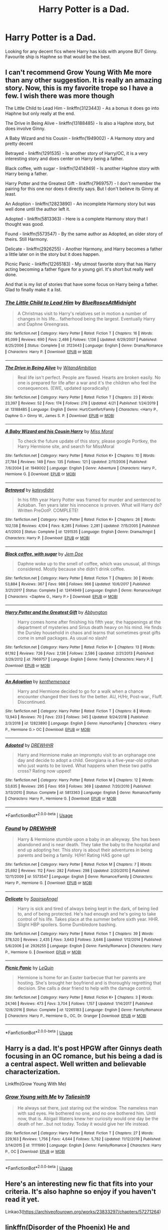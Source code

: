 #+TITLE: Harry Potter is a Dad.

* Harry Potter is a Dad.
:PROPERTIES:
:Author: FrazerMedia
:Score: 2
:DateUnix: 1587999790.0
:DateShort: 2020-Apr-27
:FlairText: Request
:END:
Looking for any decent fics where Harry has kids with anyone BUT Ginny. Favourite ship is Haphne so that would be the best.


** I can't recommend Grow Young With Me more than any other suggestion. It is really an amazing story. Now, this is my favorite trope so I have a few. I wish there was more though

The Little Child to Lead Him - linkffn(3123443) - As a bonus it does go into Haphne but only really at the end.

The Drive in Being Alive - linkffn(13188485) - Is also a Haphne story, but does involve Ginny.

A Baby Wizard and his Cousin - linkffn(1949002) - A Harmony story and pretty decent

Betrayed - linkffn(1291535) - Is another story of Harry/OC, it is a very interesting story and does center on Harry being a father.

Black coffee, with sugar - linkffn(12414949) - Is another Haphne story with Harry being a father.

Harry Potter and the Greatest Gift - linkffn(7969757) - I don't remember the pairing for this one nor does it directly says. But I don't believe its Ginny at least.

An Adoption - linkffn(12823890) - An incomplete Harmony story but was well done until the author left it.

Adopted - linkffn(5813363) - Here is a complete Harmony story that I thought was good.

Found - linkffn(5573547) - By the same author as Adopted, an older story of theirs. Still Harmony.

Delicate - linkffn(2926255) - Another Harmony, and Harry becomes a father a little later on in the story but it does happen.

Picnic Panic - linkffn(12265183) - My utmost favorite story that has Harry acting becoming a father figure for a young girl. It's short but really well done.

And that is my list of stories that have some focus on Harry being a father. Glad to finally make it a list.
:PROPERTIES:
:Author: PhantomKeeperQazs
:Score: 3
:DateUnix: 1588017368.0
:DateShort: 2020-Apr-28
:END:

*** [[https://www.fanfiction.net/s/3123443/1/][*/The Little Child to Lead Him/*]] by [[https://www.fanfiction.net/u/272385/BlueRosesAtMidnight][/BlueRosesAtMidnight/]]

#+begin_quote
  A Christmas visit to Harry's relatives set in motion a number of changes in his life... fatherhood being the largest. Eventually Harry and Daphne Greengrass.
#+end_quote

^{/Site/:} ^{fanfiction.net} ^{*|*} ^{/Category/:} ^{Harry} ^{Potter} ^{*|*} ^{/Rated/:} ^{Fiction} ^{T} ^{*|*} ^{/Chapters/:} ^{16} ^{*|*} ^{/Words/:} ^{85,099} ^{*|*} ^{/Reviews/:} ^{690} ^{*|*} ^{/Favs/:} ^{2,486} ^{*|*} ^{/Follows/:} ^{1,136} ^{*|*} ^{/Updated/:} ^{6/29/2007} ^{*|*} ^{/Published/:} ^{8/25/2006} ^{*|*} ^{/Status/:} ^{Complete} ^{*|*} ^{/id/:} ^{3123443} ^{*|*} ^{/Language/:} ^{English} ^{*|*} ^{/Genre/:} ^{Drama/Romance} ^{*|*} ^{/Characters/:} ^{Harry} ^{P.} ^{*|*} ^{/Download/:} ^{[[http://www.ff2ebook.com/old/ffn-bot/index.php?id=3123443&source=ff&filetype=epub][EPUB]]} ^{or} ^{[[http://www.ff2ebook.com/old/ffn-bot/index.php?id=3123443&source=ff&filetype=mobi][MOBI]]}

--------------

[[https://www.fanfiction.net/s/13188485/1/][*/The Drive in Being Alive/*]] by [[https://www.fanfiction.net/u/9889548/WitandAmbition][/WitandAmbition/]]

#+begin_quote
  Real life isn't perfect. People are flawed. Hearts are broken easily. No one is prepared for life after a war and it's the children who feel the consequences. (EWE, updated sporadically)
#+end_quote

^{/Site/:} ^{fanfiction.net} ^{*|*} ^{/Category/:} ^{Harry} ^{Potter} ^{*|*} ^{/Rated/:} ^{Fiction} ^{T} ^{*|*} ^{/Chapters/:} ^{23} ^{*|*} ^{/Words/:} ^{23,397} ^{*|*} ^{/Reviews/:} ^{52} ^{*|*} ^{/Favs/:} ^{174} ^{*|*} ^{/Follows/:} ^{278} ^{*|*} ^{/Updated/:} ^{4/21} ^{*|*} ^{/Published/:} ^{1/24/2019} ^{*|*} ^{/id/:} ^{13188485} ^{*|*} ^{/Language/:} ^{English} ^{*|*} ^{/Genre/:} ^{Hurt/Comfort/Family} ^{*|*} ^{/Characters/:} ^{<Harry} ^{P.,} ^{Daphne} ^{G.>} ^{Ginny} ^{W.,} ^{James} ^{S.} ^{P.} ^{*|*} ^{/Download/:} ^{[[http://www.ff2ebook.com/old/ffn-bot/index.php?id=13188485&source=ff&filetype=epub][EPUB]]} ^{or} ^{[[http://www.ff2ebook.com/old/ffn-bot/index.php?id=13188485&source=ff&filetype=mobi][MOBI]]}

--------------

[[https://www.fanfiction.net/s/1949002/1/][*/A Baby Wizard and his Cousin Harry/*]] by [[https://www.fanfiction.net/u/499690/Miss-Moral][/Miss Moral/]]

#+begin_quote
  To check the future update of this story, please google Portkey, the Harry Hermione site, and search for MissMoral
#+end_quote

^{/Site/:} ^{fanfiction.net} ^{*|*} ^{/Category/:} ^{Harry} ^{Potter} ^{*|*} ^{/Rated/:} ^{Fiction} ^{K+} ^{*|*} ^{/Chapters/:} ^{10} ^{*|*} ^{/Words/:} ^{27,784} ^{*|*} ^{/Reviews/:} ^{149} ^{*|*} ^{/Favs/:} ^{135} ^{*|*} ^{/Follows/:} ^{121} ^{*|*} ^{/Updated/:} ^{2/11/2006} ^{*|*} ^{/Published/:} ^{7/6/2004} ^{*|*} ^{/id/:} ^{1949002} ^{*|*} ^{/Language/:} ^{English} ^{*|*} ^{/Genre/:} ^{Adventure} ^{*|*} ^{/Characters/:} ^{Harry} ^{P.,} ^{Hermione} ^{G.} ^{*|*} ^{/Download/:} ^{[[http://www.ff2ebook.com/old/ffn-bot/index.php?id=1949002&source=ff&filetype=epub][EPUB]]} ^{or} ^{[[http://www.ff2ebook.com/old/ffn-bot/index.php?id=1949002&source=ff&filetype=mobi][MOBI]]}

--------------

[[https://www.fanfiction.net/s/1291535/1/][*/Betrayed/*]] by [[https://www.fanfiction.net/u/9744/kateydidnt][/kateydidnt/]]

#+begin_quote
  In his fifth year Harry Potter was framed for murder and sentenced to Azkaban. Ten years later his innocence is proven. What will Harry do? Written PreOotP. COMPLETE!
#+end_quote

^{/Site/:} ^{fanfiction.net} ^{*|*} ^{/Category/:} ^{Harry} ^{Potter} ^{*|*} ^{/Rated/:} ^{Fiction} ^{K+} ^{*|*} ^{/Chapters/:} ^{26} ^{*|*} ^{/Words/:} ^{102,138} ^{*|*} ^{/Reviews/:} ^{4,104} ^{*|*} ^{/Favs/:} ^{8,285} ^{*|*} ^{/Follows/:} ^{2,281} ^{*|*} ^{/Updated/:} ^{7/15/2005} ^{*|*} ^{/Published/:} ^{4/1/2003} ^{*|*} ^{/Status/:} ^{Complete} ^{*|*} ^{/id/:} ^{1291535} ^{*|*} ^{/Language/:} ^{English} ^{*|*} ^{/Genre/:} ^{Drama/Angst} ^{*|*} ^{/Characters/:} ^{Harry} ^{P.} ^{*|*} ^{/Download/:} ^{[[http://www.ff2ebook.com/old/ffn-bot/index.php?id=1291535&source=ff&filetype=epub][EPUB]]} ^{or} ^{[[http://www.ff2ebook.com/old/ffn-bot/index.php?id=1291535&source=ff&filetype=mobi][MOBI]]}

--------------

[[https://www.fanfiction.net/s/12414949/1/][*/Black coffee, with sugar/*]] by [[https://www.fanfiction.net/u/1445361/Jem-Doe][/Jem Doe/]]

#+begin_quote
  Daphne woke up to the smell of coffee, which was unusual, all things considered. Mostly because she didn't drink coffee.
#+end_quote

^{/Site/:} ^{fanfiction.net} ^{*|*} ^{/Category/:} ^{Harry} ^{Potter} ^{*|*} ^{/Rated/:} ^{Fiction} ^{T} ^{*|*} ^{/Chapters/:} ^{30} ^{*|*} ^{/Words/:} ^{53,884} ^{*|*} ^{/Reviews/:} ^{367} ^{*|*} ^{/Favs/:} ^{986} ^{*|*} ^{/Follows/:} ^{966} ^{*|*} ^{/Updated/:} ^{10/6/2017} ^{*|*} ^{/Published/:} ^{3/21/2017} ^{*|*} ^{/Status/:} ^{Complete} ^{*|*} ^{/id/:} ^{12414949} ^{*|*} ^{/Language/:} ^{English} ^{*|*} ^{/Genre/:} ^{Romance/Angst} ^{*|*} ^{/Characters/:} ^{<Daphne} ^{G.,} ^{Harry} ^{P.>} ^{*|*} ^{/Download/:} ^{[[http://www.ff2ebook.com/old/ffn-bot/index.php?id=12414949&source=ff&filetype=epub][EPUB]]} ^{or} ^{[[http://www.ff2ebook.com/old/ffn-bot/index.php?id=12414949&source=ff&filetype=mobi][MOBI]]}

--------------

[[https://www.fanfiction.net/s/7969757/1/][*/Harry Potter and the Greatest Gift/*]] by [[https://www.fanfiction.net/u/2770176/Abbyngton][/Abbyngton/]]

#+begin_quote
  Harry comes home after finishing his fifth year, the happenings at the department of mysteries and Sirius death heavy on his mind. He finds the Dursley household in chaos and learns that sometimes great gifts come in small packages. As usual no slash!
#+end_quote

^{/Site/:} ^{fanfiction.net} ^{*|*} ^{/Category/:} ^{Harry} ^{Potter} ^{*|*} ^{/Rated/:} ^{Fiction} ^{K+} ^{*|*} ^{/Chapters/:} ^{13} ^{*|*} ^{/Words/:} ^{61,192} ^{*|*} ^{/Reviews/:} ^{726} ^{*|*} ^{/Favs/:} ^{2,136} ^{*|*} ^{/Follows/:} ^{2,586} ^{*|*} ^{/Updated/:} ^{2/21/2013} ^{*|*} ^{/Published/:} ^{3/29/2012} ^{*|*} ^{/id/:} ^{7969757} ^{*|*} ^{/Language/:} ^{English} ^{*|*} ^{/Genre/:} ^{Family} ^{*|*} ^{/Characters/:} ^{Harry} ^{P.} ^{*|*} ^{/Download/:} ^{[[http://www.ff2ebook.com/old/ffn-bot/index.php?id=7969757&source=ff&filetype=epub][EPUB]]} ^{or} ^{[[http://www.ff2ebook.com/old/ffn-bot/index.php?id=7969757&source=ff&filetype=mobi][MOBI]]}

--------------

[[https://www.fanfiction.net/s/12823890/1/][*/An Adoption/*]] by [[https://www.fanfiction.net/u/9205741/kenthemenace][/kenthemenace/]]

#+begin_quote
  Harry and Hermione decided to go for a walk when a chance encounter changed their lives for the better. AU, H/Hr, Post-war., Fluff. Discontinued.
#+end_quote

^{/Site/:} ^{fanfiction.net} ^{*|*} ^{/Category/:} ^{Harry} ^{Potter} ^{*|*} ^{/Rated/:} ^{Fiction} ^{T} ^{*|*} ^{/Chapters/:} ^{8} ^{*|*} ^{/Words/:} ^{13,943} ^{*|*} ^{/Reviews/:} ^{70} ^{*|*} ^{/Favs/:} ^{233} ^{*|*} ^{/Follows/:} ^{345} ^{*|*} ^{/Updated/:} ^{9/24/2018} ^{*|*} ^{/Published/:} ^{2/3/2018} ^{*|*} ^{/id/:} ^{12823890} ^{*|*} ^{/Language/:} ^{English} ^{*|*} ^{/Genre/:} ^{Humor/Family} ^{*|*} ^{/Characters/:} ^{<Harry} ^{P.,} ^{Hermione} ^{G.>} ^{OC} ^{*|*} ^{/Download/:} ^{[[http://www.ff2ebook.com/old/ffn-bot/index.php?id=12823890&source=ff&filetype=epub][EPUB]]} ^{or} ^{[[http://www.ff2ebook.com/old/ffn-bot/index.php?id=12823890&source=ff&filetype=mobi][MOBI]]}

--------------

[[https://www.fanfiction.net/s/5813363/1/][*/Adopted/*]] by [[https://www.fanfiction.net/u/2159639/DREWHHR][/DREWHHR/]]

#+begin_quote
  Harry and Hermione make an impromptu visit to an orphanage one day and decide to adopt a child. Georgiana is a five-year-old orphan who just wants to be loved. What happens when these two paths cross? Rating now upped!
#+end_quote

^{/Site/:} ^{fanfiction.net} ^{*|*} ^{/Category/:} ^{Harry} ^{Potter} ^{*|*} ^{/Rated/:} ^{Fiction} ^{M} ^{*|*} ^{/Chapters/:} ^{12} ^{*|*} ^{/Words/:} ^{53,635} ^{*|*} ^{/Reviews/:} ^{295} ^{*|*} ^{/Favs/:} ^{959} ^{*|*} ^{/Follows/:} ^{369} ^{*|*} ^{/Updated/:} ^{7/20/2010} ^{*|*} ^{/Published/:} ^{3/13/2010} ^{*|*} ^{/Status/:} ^{Complete} ^{*|*} ^{/id/:} ^{5813363} ^{*|*} ^{/Language/:} ^{English} ^{*|*} ^{/Genre/:} ^{Romance/Family} ^{*|*} ^{/Characters/:} ^{Harry} ^{P.,} ^{Hermione} ^{G.} ^{*|*} ^{/Download/:} ^{[[http://www.ff2ebook.com/old/ffn-bot/index.php?id=5813363&source=ff&filetype=epub][EPUB]]} ^{or} ^{[[http://www.ff2ebook.com/old/ffn-bot/index.php?id=5813363&source=ff&filetype=mobi][MOBI]]}

--------------

*FanfictionBot*^{2.0.0-beta} | [[https://github.com/tusing/reddit-ffn-bot/wiki/Usage][Usage]]
:PROPERTIES:
:Author: FanfictionBot
:Score: 1
:DateUnix: 1588017397.0
:DateShort: 2020-Apr-28
:END:


*** [[https://www.fanfiction.net/s/5573547/1/][*/Found/*]] by [[https://www.fanfiction.net/u/2159639/DREWHHR][/DREWHHR/]]

#+begin_quote
  Harry & Hermione stumble upon a baby in an alleyway. She has been abandoned and is near death. They take the baby to the hospital and end up adopting her. This story is about their adventures in being parents and being a family. H/Hr! Rating HAS gone up!
#+end_quote

^{/Site/:} ^{fanfiction.net} ^{*|*} ^{/Category/:} ^{Harry} ^{Potter} ^{*|*} ^{/Rated/:} ^{Fiction} ^{M} ^{*|*} ^{/Chapters/:} ^{7} ^{*|*} ^{/Words/:} ^{25,692} ^{*|*} ^{/Reviews/:} ^{112} ^{*|*} ^{/Favs/:} ^{282} ^{*|*} ^{/Follows/:} ^{298} ^{*|*} ^{/Updated/:} ^{2/20/2010} ^{*|*} ^{/Published/:} ^{12/11/2009} ^{*|*} ^{/id/:} ^{5573547} ^{*|*} ^{/Language/:} ^{English} ^{*|*} ^{/Genre/:} ^{Romance/Family} ^{*|*} ^{/Characters/:} ^{Harry} ^{P.,} ^{Hermione} ^{G.} ^{*|*} ^{/Download/:} ^{[[http://www.ff2ebook.com/old/ffn-bot/index.php?id=5573547&source=ff&filetype=epub][EPUB]]} ^{or} ^{[[http://www.ff2ebook.com/old/ffn-bot/index.php?id=5573547&source=ff&filetype=mobi][MOBI]]}

--------------

[[https://www.fanfiction.net/s/2926255/1/][*/Delicate/*]] by [[https://www.fanfiction.net/u/897167/SaoirseAngel][/SaoirseAngel/]]

#+begin_quote
  Harry is sick and tired of always being kept in the dark, of being lied to, and of being protected. He's had enough and he's going to take control of his life. Takes place at the summer before sixth year. HHR. Slight HBP spoilers. Some Dumbledore bashing.
#+end_quote

^{/Site/:} ^{fanfiction.net} ^{*|*} ^{/Category/:} ^{Harry} ^{Potter} ^{*|*} ^{/Rated/:} ^{Fiction} ^{T} ^{*|*} ^{/Chapters/:} ^{39} ^{*|*} ^{/Words/:} ^{378,520} ^{*|*} ^{/Reviews/:} ^{2,435} ^{*|*} ^{/Favs/:} ^{3,643} ^{*|*} ^{/Follows/:} ^{3,646} ^{*|*} ^{/Updated/:} ^{1/12/2014} ^{*|*} ^{/Published/:} ^{5/6/2006} ^{*|*} ^{/id/:} ^{2926255} ^{*|*} ^{/Language/:} ^{English} ^{*|*} ^{/Genre/:} ^{Family/Romance} ^{*|*} ^{/Characters/:} ^{Harry} ^{P.,} ^{Hermione} ^{G.} ^{*|*} ^{/Download/:} ^{[[http://www.ff2ebook.com/old/ffn-bot/index.php?id=2926255&source=ff&filetype=epub][EPUB]]} ^{or} ^{[[http://www.ff2ebook.com/old/ffn-bot/index.php?id=2926255&source=ff&filetype=mobi][MOBI]]}

--------------

[[https://www.fanfiction.net/s/12265183/1/][*/Picnic Panic/*]] by [[https://www.fanfiction.net/u/1634726/LeQuin][/LeQuin/]]

#+begin_quote
  Hermione is home for an Easter barbecue that her parents are hosting. She's brought her boyfriend and is thoroughly regretting that decision. She calls a dear friend to help with the damage control.
#+end_quote

^{/Site/:} ^{fanfiction.net} ^{*|*} ^{/Category/:} ^{Harry} ^{Potter} ^{*|*} ^{/Rated/:} ^{Fiction} ^{K+} ^{*|*} ^{/Chapters/:} ^{3} ^{*|*} ^{/Words/:} ^{24,146} ^{*|*} ^{/Reviews/:} ^{473} ^{*|*} ^{/Favs/:} ^{3,704} ^{*|*} ^{/Follows/:} ^{1,157} ^{*|*} ^{/Updated/:} ^{1/14/2017} ^{*|*} ^{/Published/:} ^{12/8/2016} ^{*|*} ^{/Status/:} ^{Complete} ^{*|*} ^{/id/:} ^{12265183} ^{*|*} ^{/Language/:} ^{English} ^{*|*} ^{/Genre/:} ^{Family/Romance} ^{*|*} ^{/Characters/:} ^{Harry} ^{P.,} ^{Hermione} ^{G.,} ^{OC,} ^{Dr.} ^{Granger} ^{*|*} ^{/Download/:} ^{[[http://www.ff2ebook.com/old/ffn-bot/index.php?id=12265183&source=ff&filetype=epub][EPUB]]} ^{or} ^{[[http://www.ff2ebook.com/old/ffn-bot/index.php?id=12265183&source=ff&filetype=mobi][MOBI]]}

--------------

*FanfictionBot*^{2.0.0-beta} | [[https://github.com/tusing/reddit-ffn-bot/wiki/Usage][Usage]]
:PROPERTIES:
:Author: FanfictionBot
:Score: 1
:DateUnix: 1588017410.0
:DateShort: 2020-Apr-28
:END:


** Harry is a dad. It's post HPGW after Ginnys death focusing in an OC romance, but his being a dad is a central aspect. Well written and believable characterization.

Linkffn(Grow Young With Me)
:PROPERTIES:
:Author: Darthmarrs
:Score: 4
:DateUnix: 1588006683.0
:DateShort: 2020-Apr-27
:END:

*** [[https://www.fanfiction.net/s/11111990/1/][*/Grow Young with Me/*]] by [[https://www.fanfiction.net/u/997444/Taliesin19][/Taliesin19/]]

#+begin_quote
  He always sat there, just staring out the window. The nameless man with sad eyes. He bothered no one, and no one bothered him. Until now, that is. Abigail Waters knew her curiosity would one day be the death of her...but not today. Today it would give her life instead.
#+end_quote

^{/Site/:} ^{fanfiction.net} ^{*|*} ^{/Category/:} ^{Harry} ^{Potter} ^{*|*} ^{/Rated/:} ^{Fiction} ^{T} ^{*|*} ^{/Chapters/:} ^{27} ^{*|*} ^{/Words/:} ^{229,163} ^{*|*} ^{/Reviews/:} ^{1,756} ^{*|*} ^{/Favs/:} ^{4,644} ^{*|*} ^{/Follows/:} ^{5,782} ^{*|*} ^{/Updated/:} ^{11/12/2019} ^{*|*} ^{/Published/:} ^{3/14/2015} ^{*|*} ^{/id/:} ^{11111990} ^{*|*} ^{/Language/:} ^{English} ^{*|*} ^{/Genre/:} ^{Family/Romance} ^{*|*} ^{/Characters/:} ^{Harry} ^{P.,} ^{OC} ^{*|*} ^{/Download/:} ^{[[http://www.ff2ebook.com/old/ffn-bot/index.php?id=11111990&source=ff&filetype=epub][EPUB]]} ^{or} ^{[[http://www.ff2ebook.com/old/ffn-bot/index.php?id=11111990&source=ff&filetype=mobi][MOBI]]}

--------------

*FanfictionBot*^{2.0.0-beta} | [[https://github.com/tusing/reddit-ffn-bot/wiki/Usage][Usage]]
:PROPERTIES:
:Author: FanfictionBot
:Score: 0
:DateUnix: 1588006705.0
:DateShort: 2020-Apr-27
:END:


** Here's an interesting new fic that fits into your criteria. It's also haphne so enjoy if you haven't read it yet.

Linkao3([[https://archiveofourown.org/works/23833297/chapters/57271264]])
:PROPERTIES:
:Author: Teleute7
:Score: 2
:DateUnix: 1588017220.0
:DateShort: 2020-Apr-28
:END:


** linkffn(Disorder of the Phoenix) He and Andromeda are raising Teddy in America. Fawkes dumps the three back during year 5, with the obviously older Harry and Andi replacing their counterparts in the time stream.

linkffn(FILFYteacher) At this point he has 4 daughters, although one of them is with Ginny.
:PROPERTIES:
:Author: horrorshowjack
:Score: 1
:DateUnix: 1588018457.0
:DateShort: 2020-Apr-28
:END:

*** [[https://www.fanfiction.net/s/12813755/1/][*/The Disorder of the Phoenix/*]] by [[https://www.fanfiction.net/u/4453643/JacobApples][/JacobApples/]]

#+begin_quote
  Seven years after defeating Voldemort, Harry Potter has been raising his godson, Teddy Lupin with the help of Teddy's grandmother, Andromeda Tonks. What will happen when Fawkes the Phoenix pulls this happy, war-weary family back in time for a chance at a better future. Set before the breakout from Azkaban in OOTP. No paradox.*What We Lost* is the sister fic without time-travel.
#+end_quote

^{/Site/:} ^{fanfiction.net} ^{*|*} ^{/Category/:} ^{Harry} ^{Potter} ^{*|*} ^{/Rated/:} ^{Fiction} ^{T} ^{*|*} ^{/Chapters/:} ^{27} ^{*|*} ^{/Words/:} ^{104,285} ^{*|*} ^{/Reviews/:} ^{1,766} ^{*|*} ^{/Favs/:} ^{5,583} ^{*|*} ^{/Follows/:} ^{4,046} ^{*|*} ^{/Updated/:} ^{5/31/2018} ^{*|*} ^{/Published/:} ^{1/25/2018} ^{*|*} ^{/Status/:} ^{Complete} ^{*|*} ^{/id/:} ^{12813755} ^{*|*} ^{/Language/:} ^{English} ^{*|*} ^{/Characters/:} ^{<Harry} ^{P.,} ^{N.} ^{Tonks>} ^{Teddy} ^{L.} ^{*|*} ^{/Download/:} ^{[[http://www.ff2ebook.com/old/ffn-bot/index.php?id=12813755&source=ff&filetype=epub][EPUB]]} ^{or} ^{[[http://www.ff2ebook.com/old/ffn-bot/index.php?id=12813755&source=ff&filetype=mobi][MOBI]]}

--------------

[[https://www.fanfiction.net/s/12772385/1/][*/FILFY teacher/*]] by [[https://www.fanfiction.net/u/4785338/Vimesenthusiast][/Vimesenthusiast/]]

#+begin_quote
  A Harry Potter who has tried to take control of his destiny from second year on finds himself in need of a fresh start due to his marital status changing abruptly. Armed with some abilities beyond the norm, a Mastery of Defense and a muggle-style teacher's license, Harry takes his daughter Lily Luna and takes a job offer at Kuoh Academy. Pairings undecided save Harry/Rias/many?
#+end_quote

^{/Site/:} ^{fanfiction.net} ^{*|*} ^{/Category/:} ^{Harry} ^{Potter} ^{+} ^{High} ^{School} ^{DxD/ハイスクールD×D} ^{Crossover} ^{*|*} ^{/Rated/:} ^{Fiction} ^{M} ^{*|*} ^{/Chapters/:} ^{17} ^{*|*} ^{/Words/:} ^{767,150} ^{*|*} ^{/Reviews/:} ^{2,303} ^{*|*} ^{/Favs/:} ^{6,388} ^{*|*} ^{/Follows/:} ^{7,076} ^{*|*} ^{/Updated/:} ^{3/28} ^{*|*} ^{/Published/:} ^{12/24/2017} ^{*|*} ^{/id/:} ^{12772385} ^{*|*} ^{/Language/:} ^{English} ^{*|*} ^{/Genre/:} ^{Humor/Romance} ^{*|*} ^{/Characters/:} ^{Harry} ^{P.,} ^{Rias} ^{G.} ^{*|*} ^{/Download/:} ^{[[http://www.ff2ebook.com/old/ffn-bot/index.php?id=12772385&source=ff&filetype=epub][EPUB]]} ^{or} ^{[[http://www.ff2ebook.com/old/ffn-bot/index.php?id=12772385&source=ff&filetype=mobi][MOBI]]}

--------------

*FanfictionBot*^{2.0.0-beta} | [[https://github.com/tusing/reddit-ffn-bot/wiki/Usage][Usage]]
:PROPERTIES:
:Author: FanfictionBot
:Score: 1
:DateUnix: 1588018476.0
:DateShort: 2020-Apr-28
:END:


** It's crack, but you may like linkffn(Happy Father's Day, Harry Potter! by cragarrows).

And, for something a bit off-the-wall, there's [[http://home.exetel.com.au/jaina/ASIAF/ASIAF.html][And So I'm A Father]]. Adoption, rather than having them with someone.
:PROPERTIES:
:Author: steve_wheeler
:Score: 1
:DateUnix: 1588089901.0
:DateShort: 2020-Apr-28
:END:

*** [[https://www.fanfiction.net/s/5153570/1/][*/Happy Father's Day, Harry Potter!/*]] by [[https://www.fanfiction.net/u/400247/cragarrows][/cragarrows/]]

#+begin_quote
  Slightly revised version of my Father's Day fic. Harry has a cunning plan to defeat Voldemort, or did Dumbledore think of it first?
#+end_quote

^{/Site/:} ^{fanfiction.net} ^{*|*} ^{/Category/:} ^{Harry} ^{Potter} ^{*|*} ^{/Rated/:} ^{Fiction} ^{T} ^{*|*} ^{/Words/:} ^{5,171} ^{*|*} ^{/Reviews/:} ^{75} ^{*|*} ^{/Favs/:} ^{161} ^{*|*} ^{/Follows/:} ^{37} ^{*|*} ^{/Published/:} ^{6/20/2009} ^{*|*} ^{/Status/:} ^{Complete} ^{*|*} ^{/id/:} ^{5153570} ^{*|*} ^{/Language/:} ^{English} ^{*|*} ^{/Genre/:} ^{Humor/Adventure} ^{*|*} ^{/Characters/:} ^{Harry} ^{P.,} ^{Albus} ^{D.} ^{*|*} ^{/Download/:} ^{[[http://www.ff2ebook.com/old/ffn-bot/index.php?id=5153570&source=ff&filetype=epub][EPUB]]} ^{or} ^{[[http://www.ff2ebook.com/old/ffn-bot/index.php?id=5153570&source=ff&filetype=mobi][MOBI]]}

--------------

*FanfictionBot*^{2.0.0-beta} | [[https://github.com/tusing/reddit-ffn-bot/wiki/Usage][Usage]]
:PROPERTIES:
:Author: FanfictionBot
:Score: 1
:DateUnix: 1588089918.0
:DateShort: 2020-Apr-28
:END:

